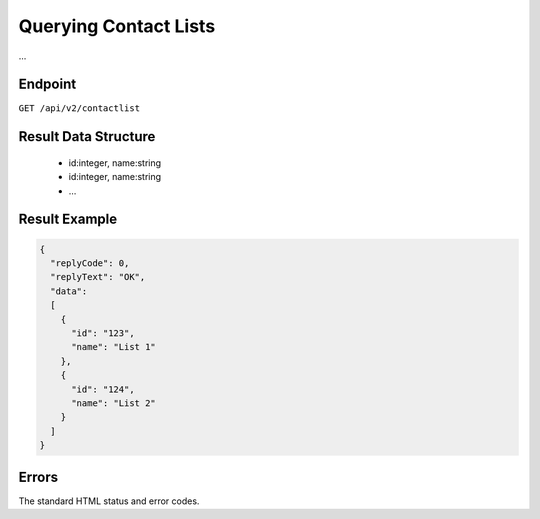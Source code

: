 Querying Contact Lists
======================

...

Endpoint
--------

``GET /api/v2/contactlist``

Result Data Structure
---------------------

 * id:integer, name:string
 * id:integer, name:string
 * …

Result Example
--------------

.. code-block:: json

   {
     "replyCode": 0,
     "replyText": "OK",
     "data":
     [
       {
         "id": "123",
         "name": "List 1"
       },
       {
         "id": "124",
         "name": "List 2"
       }
     ]
   }

Errors
------

The standard HTML status and error codes.